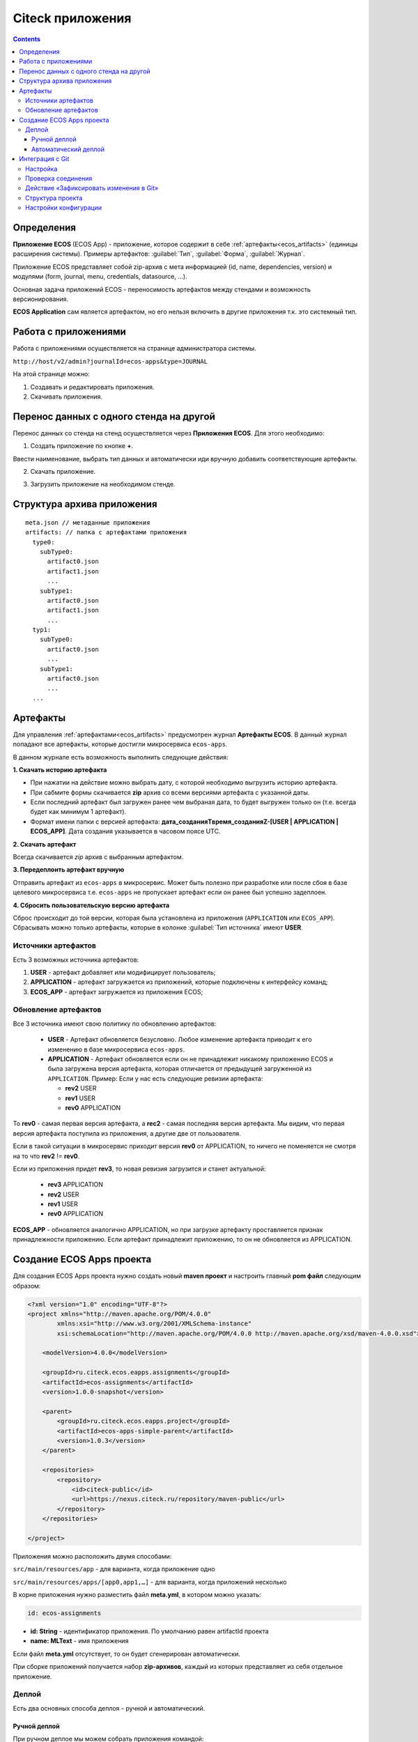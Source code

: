 .. _applications:

Citeck приложения
==================

.. contents::
		:depth: 3

Определения
--------------

**Приложение ECOS** (ECOS App) - приложение, которое содержит в себе :ref:`артефакты<ecos_artifacts>` (единицы расширения системы). Примеры артефактов: :guilabel:`Тип`, :guilabel:`Форма`, :guilabel:`Журнал`.

Приложение ECOS представляет собой zip-архив с мета информацией (id, name, dependencies, version) и модулями (form, journal, menu, credentials, datasource, …).

Основная задача приложений ECOS - переносимость артефактов между стендами и возможность версионирования. 

**ECOS Application** сам является артефактом, но его нельзя включить в другие приложения т.к. это системный тип.

Работа с приложениями 
-----------------------

Работа с приложениями осуществляется на странице администратора системы.

``http://host/v2/admin?journalId=ecos-apps&type=JOURNAL``

.. image:: _static/apps/apps_page.png
       :width: 600       
       :align: center

На этой странице можно:

1. Cоздавать и редактировать приложения.
2. Скачивать приложения.

Перенос данных с одного стенда на другой
------------------------------------------

Перенос данных со стенда на стенд осуществляется через **Приложения ECOS**. Для этого необходимо:

1. Создать приложение по кнопке **+**.

.. image:: _static/apps/new_app.png
       :width: 600       
       :align: center
       :alt: Создать приложение

Ввести наименование, выбрать тип данных и автоматически иди вручную добавить соответствующие артефакты.

2. Скачать приложение.

.. image:: _static/apps/apps_page_1.png
       :width: 600       
       :align: center
       :alt: Скачать приложение

3. Загрузить приложение на необходимом стенде.

.. image:: _static/apps/apps_page_2.png
       :width: 600       
       :align: center
       :alt: Скачать приложение

Структура архива приложения
----------------------------

::

  meta.json // метаданные приложения
  artifacts: // папка с артефактами приложения
    type0:
      subType0:
        artifact0.json
        artifact1.json
        ...
      subType1:
        artifact0.json
        artifact1.json
        ...
    typ1:
      subType0:
        artifact0.json
        ...
      subType1:
        artifact0.json
        ...
    ...


Артефакты
----------

Для управления :ref:`артефактами<ecos_artifacts>` предусмотрен журнал **Артефакты ECOS**. В данный журнал попадают все артефакты, которые достигли микросервиса ``ecos-apps``. 

.. image:: _static/apps/artifacts.png
       :width: 600       
       :align: center
       :alt: Артефакты

В данном журнале есть возможность выполнить следующие действия:

.. image:: _static/apps/artifacts_2.png
       :width: 200       
       :align: center

**1. Скачать историю артефакта**

* При нажатии на действие можно выбрать дату, с которой необходимо выгрузить историю артефакта.
* При сабмите формы скачивается **zip** архив со всеми версиями артефакта с указанной даты.
* Если последний артефакт был загружен ранее чем выбраная дата, то будет выгружен только он (т.е. всегда будет как минимум 1 артефакт).
* Формат имени папки с версией артефакта: **дата_созданияTвремя_созданияZ-[USER | APPLICATION | ECOS_APP]**. Дата создания указывается в часовом поясе UTC.

.. image:: _static/apps/artifact-history.png
       :width: 600       
       :align: center
       :alt: Версия артефакта

**2. Скачать артефакт**

Всегда скачивается *zip* архив с выбранным артефактом.

**3. Передеплоить артефакт вручную**

Отправить артефакт из ``ecos-apps`` в микросервис. Может быть полезно при разработке или после сбоя в базе целевого микросервиса т.е. ``ecos-apps`` не пропускает артефакт если он ранее был успешно задеплоен.

**4. Сбросить пользовательскую версию артефакта**

Сброс происходит до той версии, которая была установлена из приложения (``APPLICATION`` или ``ECOS_APP``). Сбрасывать можно только артефакты, которые в колонке :guilabel:`Тип источника` имеют **USER**.

Источники артефактов
~~~~~~~~~~~~~~~~~~~~

Есть 3 возможных источника артефактов:

1. **USER** - артефакт добавляет или модифицирует пользователь;
2. **APPLICATION** - артефакт загружается из приложений, которые подключены к интерфейсу команд;
3. **ECOS_APP** - артефакт загружается из приложения ECOS;

Обновление артефактов
~~~~~~~~~~~~~~~~~~~~~

Все 3 источника имеют свою политику по обновлению артефактов:

   * **USER** - Артефакт обновляется безусловно. Любое изменение артефакта приводит к его изменению в базе микросервиса ``ecos-apps``.

   *  **APPLICATION** - Артефакт обновляется если он не принадлежит никакому приложению ECOS и была загружена версия артефакта, которая отличается от предыдущей загруженной из ``APPLICATION``. Пример: Если у нас есть следующие ревизии артефакта:

      - **rev2** USER
      - **rev1** USER
      - **rev0** APPLICATION

То **rev0** - самая первая версия артефакта, а **rec2** - самая последняя версия артефакта. Мы видим, что первая версия артефакта поступила из приложения, а другие две от пользователя.

Если в такой ситуации в микросервис приходит версия **rev0** от APPLICATION, то ничего не поменяется не смотря на то что **rev2** != **rev0**.

Если из приложения придет **rev3**, то новая ревизия загрузится и станет актуальной:

  - **rev3** APPLICATION
  - **rev2** USER
  - **rev1** USER
  - **rev0** APPLICATION

**ECOS_APP** - обновляется аналогично APPLICATION, но при загрузке артефакту проставляется признак принадлежности приложению. Если артефакт принадлежит приложению, то он не обновляется из APPLICATION.

Создание ECOS Apps проекта
-----------------------------

.. _app_project:

Для создания ECOS Apps проекта нужно создать новый **maven проект** и настроить главный **pom файл** следующим образом:

.. code-block::

  <?xml version="1.0" encoding="UTF-8"?>
  <project xmlns="http://maven.apache.org/POM/4.0.0"
          xmlns:xsi="http://www.w3.org/2001/XMLSchema-instance"
          xsi:schemaLocation="http://maven.apache.org/POM/4.0.0 http://maven.apache.org/xsd/maven-4.0.0.xsd">

      <modelVersion>4.0.0</modelVersion>

      <groupId>ru.citeck.ecos.eapps.assignments</groupId>
      <artifactId>ecos-assignments</artifactId>
      <version>1.0.0-snapshot</version>

      <parent>
          <groupId>ru.citeck.ecos.eapps.project</groupId>
          <artifactId>ecos-apps-simple-parent</artifactId>
          <version>1.0.3</version>
      </parent>

      <repositories>
          <repository>
              <id>citeck-public</id>
              <url>https://nexus.citeck.ru/repository/maven-public</url>
          </repository>
      </repositories>

  </project>

Приложения можно расположить двумя способами:

``src/main/resources/app`` - для варианта, когда приложение одно

``src/main/resources/apps/[app0,app1,…]`` - для варианта, когда приложений несколько

В корне приложения нужно разместить файл **meta.yml**, в котором можно указать:

.. code-block::

  id: ecos-assignments

* **id: String** - идентификатор приложения. По умолчанию равен artifactId проекта
* **name: MLText** - имя приложения

Если файл **meta.yml** отсутствует, то он будет сгенерирован автоматически.

.. image:: _static/apps/app_folder.png
       :width: 400       
       :align: center

При сборке приложений получается набор **zip-архивов**, каждый из которых представляет из себя отдельное приложение.

Деплой
~~~~~~~

Есть два основных способа деплоя - ручной и автоматический.

Ручной деплой
""""""""""""""

.. _manual_deploy:

При ручном деплое мы можем собрать приложения командой: 

.. code-block::

 mvn clean package

и загрузить нужный архив из папки ``target/classes/apps`` 

.. image:: _static/apps/zip_arch.png
       :width: 400       
       :align: center

через журнал приложений, который доступен по ссылке ``/v2/admin?journalId=ecos-apps&type=JOURNAL``

.. image:: _static/apps/zip_arch_upload.png
       :width: 600       
       :align: center

Автоматический деплой
""""""""""""""""""""""

.. _auto_deploy:

Автоматический деплой осуществляется через механизм загрузки артефактов в микросервисе **ecos-apps**. Артефакты доставляются в виде docker образа.

Команда для сборки docker образа: 

.. code-block::

  mvn clean package jib:dockerBuild -Djib.docker.image.tag=1.0.0-snapshot 


где **1.0.0-snapshot** - это тег для итогового образа.

После сборки образа мы подключаем его там, где развернут микросервис **ecos-apps**:

.. code-block::

  ecos-assignments-ecos-apps:
    container_name: ecos-assignments-ecos-apps
    image: nexus.citeck.ru/ecos-assignments:1.0.0-snapshot
    environment:
      - ECOS_APPS_TARGET_DIR=/run/ecos-apps
    volumes:
      - ./volumes/ecos-apps:/run/ecos-apps

Параметр **ECOS_APPS_TARGET_DIR** - папка, в которую будут скопированы все приложения, которые лежат внутри образа. Копирование происходит с помощью shell скрипта. По завершении копирования приложений ECOS образ сразу же останавливается т.к. на этом его работа заканчивается.

Далее нам нужно подключить папку с артефактами (``./volumes/ecos-apps``) как volume в микросервис ecos-apps:

.. code-block::

  eapps-app-dev:
    container_name: eapps-app-dev
    image: nexus.citeck.ru/ecos-apps:2.6.0-snapshot
    ports:
      - 8089:8089
    environment:
      ...остальные_env_переменные...
      - ECOS_WEBAPP_EAPPS_ADDITIONAL_ARTIFACTS_LOCATIONS=/run/ecos-artifacts
    volumes:
      - ./volumes/ecos-apps:/run/ecos-artifacts/app/ecosapp

В **env** переменной мы передаем конфигурацию  **ECOS_WEBAPP_EAPPS_ADDITIONAL_ARTIFACTS_LOCATIONS**, которая указывает на дополнительные папки, из которых нужно загрузить артефакты (приложение ECOS тоже является артефактами с типом **app/ecosapp**).

Нашу папку с архивами мы должны подключить как **volume** в директорию ``$ECOS_WEBAPP_EAPPS_ADDITIONAL_ARTIFACTS_LOCATIONS/app/ecosapp``

При запуске микросервиса **ecos-apps** он начинает следить за директориями, которые указаны в **ECOS_WEBAPP_EAPPS_ADDITIONAL_ARTIFACTS_LOCATIONS**, и если приложения, которые там находятся изменяются, то микросервис автоматически их загружает к себе в БД и деплоит оттуда артефакты.

Интеграция с Git
-----------------

.. _git_integration:

.. note::

    Доступно только в enterprise версии.

Интеграция с Git позволяет связать Citeck приложение с Git репозиторием и по нажатию на действие **«Зафиксировать изменения в Git»** загрузить изменившиеся артефакты в указанный репозиторий.

Настройка
~~~~~~~~~~~~~~~~~~

1. Открыть журнал **«Секреты»** (/v2/admin?journalId=ecos-secrets&type=JOURNAL): 

.. image:: _static/apps/git_01.png
       :width: 700       
       :align: center

и создать пару **логин/пароль** (Тип - **Basic**) для доступа к Git репозиторию:

.. image:: _static/apps/git_02.png
       :width: 500       
       :align: center

.. note::

  Для получения пароля в Gitlab для своей учетной записи можно сгенерировать `Personal Access Token <https://docs.gitlab.com/ee/user/profile/personal_access_tokens.html>`_  с указанием scopes **read_repository** и **write_repository** для нужных репозиториев. 
  
  При этом на форме создания секрета выбрать тип= Basic, ввести свой логин и вместо своего пароля ввести сгенерированный токен.

2. Открыть журнал **«Конечные точки»** (/v2/admin?journalId=endpoints&type=JOURNAL) 

.. image:: _static/apps/git_03.png
       :width: 700       
       :align: center

и добавить **ссылку** на Git репозиторий:

.. image:: _static/apps/git_04.png
       :width: 500       
       :align: center

.. note::

  Важно чтобы URL начинался на **https** (поддержка ssh на данный момент отсутствует). 

  URL можно получить, открыв страницу с репозиторием и нажав **Code**. В появившемся окне скопировать **HTTPS URL**.

  .. image:: _static/apps/git_05.png
       :width: 400       
       :align: center

3. Открыть журнал **«Приложения ECOS»** (/v2/admin?journalId=ecos-apps&type=JOURNAL) 

.. image:: _static/apps/git_06.png
       :width: 700       
       :align: center

и открыть настройки нужного ECOS приложения. В настройках заполнить поле **«репозиторий»** конечной точкой, которая была создана в **п.2.**

.. image:: _static/apps/git_07.png
       :width: 500       
       :align: center

После этого на карточке настроенного ECOS приложения и на карточках его артефактов появится действие **«Зафиксировать изменения в Git»** :

.. list-table::
      :widths: 20 20
      :align: center

      * - |

            .. image:: _static/apps/git_08.png
                  :width: 500
                  :align: center

        - |

            .. image:: _static/apps/git_08_1.png
                  :width: 500
                  :align: center

Проверка соединения
~~~~~~~~~~~~~~~~~~~~

По кнопке **«Проверить соединение»** можно проверить актуальный статус подключения к репозиторию:

.. list-table::
      :widths: 20 20
      :align: center

      * - |

            .. image:: _static/apps/git_09.png
                  :width: 300
                  :align: center

        - |

            .. image:: _static/apps/git_10.png
                  :width: 300
                  :align: center

Действие «Зафиксировать изменения в Git»
~~~~~~~~~~~~~~~~~~~~~~~~~~~~~~~~~~~~~~~~~

Действие для фиксации изменений доступно на карточке ECOS приложения и на карточках его артефактов если у ECOS приложения настроен **Репозиторий**.

При нажатии на действие появляется следующая форма:

.. image:: _static/apps/git_11.png
       :width: 500       
       :align: center

На форме можно выбрать:

 -	либо существующую ветку:

    .. image:: _static/apps/git_12.png
          :width: 500       
          :align: center

 -	либо создать новую:

    .. image:: _static/apps/git_13.png
          :width: 500       
          :align: center

По умолчанию коммиты из ECOS можно делать в ветки, у которых имя начинается на **ecos/**. Это поведение можно изменить в журнале **ECOS конфигураций -> ecos-vcs-allowed-branches-to-commit**

При создании новой ветки в качестве базовой можно выбрать либо ветки, имя которых начинается на **ecos/**, либо стандартные ветки **develop, master, main**. Это поведение можно изменить в журнале **ECOS конфигураций -> ecos-vcs-allowed-base-branches**

Если установить галку **«Создать ветку»**, то пользователю будет предложено указать имя новой ветки и ветку, которую нужно взять за основу. Новая ветка всегда имеет префикс **ecos/**, чтобы исключить случайную порчу артефактов в важных ветках репозитория.

Фиксация в репозитории будет с авторством пользователя, который выполнил действие. При этом фиксация будет выполнена системной учетной записью, которая была настроена для ECOS приложения.

Права на выполнение действия есть только у администраторов ECOS. 

Фиксация изменений не удаляет артефакты из репозитория. Фиксируется только добавление новых артефактов и изменение старых. 

Структура проекта
~~~~~~~~~~~~~~~~~~~~

Если в репозитории не обнаружено базовых файлов структуры проекта из maven архитипа `ecos application <https://gitlab.citeck.ru/citeck-projects/ecos-projects-archetypes>`_ , то они будут добавлены - **настройка pom.xml, gitignore, gitattribute, editorconfig.**

.. image:: _static/apps/git_14.png
       :width: 600       
       :align: center

Настройки конфигурации
~~~~~~~~~~~~~~~~~~~~~~~~

Для настройки конфиграции необходимо открыть журнал **«Конфигурация ECOS»** (v2/admin?journalId=ecos-configs&type=JOURNAL) 

  .. image:: _static/apps/git_15.png
        :width: 700       
        :align: center

- **ecos-vcs-allowed-branches-to-commit**– разрешенные ветки для коммита

- **ecos-vcs-allowed-base-branches** - разрешенные базовые ветки
